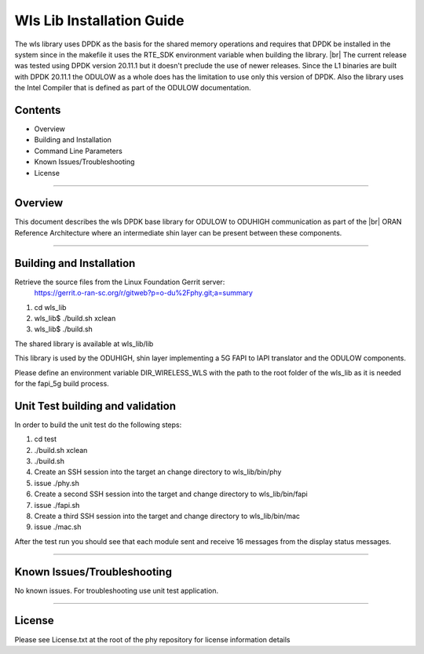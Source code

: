 ..    Copyright (c) 2019-2022 Intel
..
..  Licensed under the Apache License, Version 2.0 (the "License");
..  you may not use this file except in compliance with the License.
..  You may obtain a copy of the License at
..
..      http://www.apache.org/licenses/LICENSE-2.0
..
..  Unless required by applicable law or agreed to in writing, software
..  distributed under the License is distributed on an "AS IS" BASIS,
..  WITHOUT WARRANTIES OR CONDITIONS OF ANY KIND, either express or implied.
..  See the License for the specific language governing permissions and
..  limitations under the License.

.. |br| raw:: html

   <br /> 
   
Wls Lib Installation Guide
==========================

The wls library uses DPDK as the basis for the shared memory operations and requires that DPDK 
be installed in the system since in the makefile it uses the RTE_SDK environment variable when
building the library. |br|
The current release was tested using DPDK version 20.11.1 but it doesn't preclude the 
use of newer releases. Since the L1 binaries are built with DPDK 20.11.1 the ODULOW as a whole
does has the limitation to use only this version of DPDK.
Also the library uses the Intel Compiler that is defined as part of the ODULOW documentation.

Contents
--------

- Overview
- Building and Installation
- Command Line Parameters
- Known Issues/Troubleshooting
- License


================================================================================

Overview
--------

This document describes the wls DPDK base library for ODULOW to ODUHIGH
communication as part of the |br|
ORAN Reference Architecture where an intermediate
shin layer can be present between these components.


================================================================================


Building and Installation
-------------------------

Retrieve the source files from the Linux Foundation Gerrit server:
    `<https://gerrit.o-ran-sc.org/r/gitweb?p=o-du%2Fphy.git;a=summary>`_

1. cd wls_lib
2. wls_lib$ ./build.sh xclean
3. wls_lib$ ./build.sh

The shared library is available at wls_lib/lib

This library is used by the ODUHIGH, shin layer implementing a 5G FAPI to IAPI translator and the 
ODULOW components.

Please define an environment variable DIR_WIRELESS_WLS with the path to the root folder of
the wls_lib as it is needed for the fapi_5g build process.

Unit Test building and validation
---------------------------------

In order to build the unit test do the following steps:

1. cd test
2. ./build.sh xclean
3. ./build.sh
4. Create an SSH session into the target an change directory to wls_lib/bin/phy
5. issue ./phy.sh
6. Create a second SSH session into the target and change directory to wls_lib/bin/fapi
7. issue ./fapi.sh
8. Create a third SSH session into the target and change directory to wls_lib/bin/mac
9. issue ./mac.sh

After the test run you should see that each module sent and receive 16 messages from
the display status messages.

================================================================================



Known Issues/Troubleshooting
----------------------------
No known issues.
For troubleshooting use unit test application.

================================================================================

License
-------

Please see License.txt at the root of the phy repository for license information details


